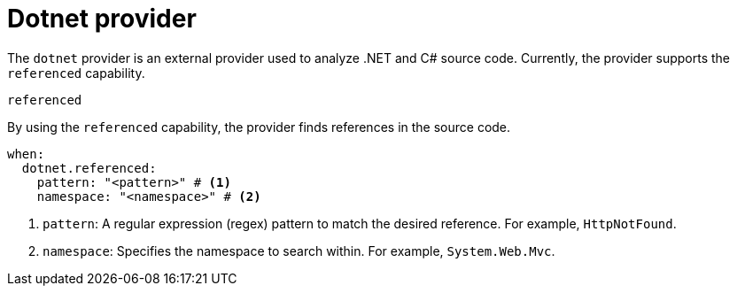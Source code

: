 // Module included in the following assemblies:
//
// * docs/rules-development-guide/master.adoc

:_mod-docs-content-type: REFERENCE
[id="yaml-dotnet-provider_{context}"]
= Dotnet provider

The `dotnet` provider is an external provider used to analyze .NET and C# source code. Currently, the provider supports the `referenced` capability.

.`referenced`

By using the `referenced` capability, the provider finds references in the source code.

[source,yaml]
----
when:
  dotnet.referenced:
    pattern: "<pattern>" # <1>
    namespace: "<namespace>" # <2>
----
<1> `pattern`: A regular expression (regex) pattern to match the desired reference. For example, `HttpNotFound`.
<2> `namespace`: Specifies the namespace to search within. For example, `System.Web.Mvc`.
